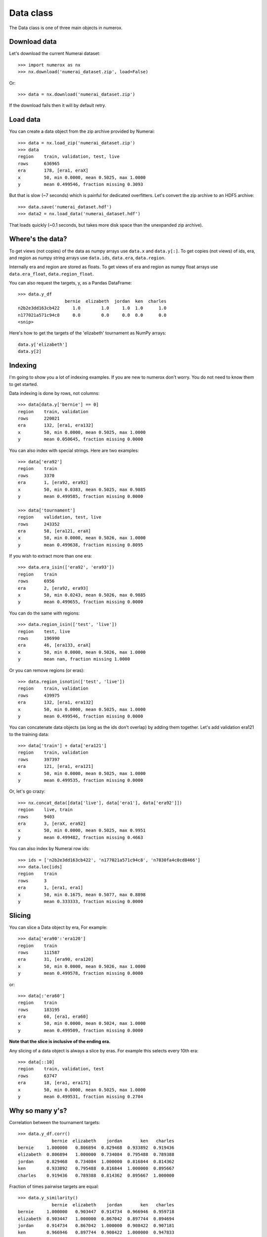 Data class
==========

The Data class is one of three main objects in numerox.

Download data
-------------

Let's download the current Numerai dataset::

    >>> import numerox as nx
    >>> nx.download('numerai_dataset.zip', load=False)

Or::

    >>> data = nx.download('numerai_dataset.zip')

If the download fails then it will by default retry.

Load data
---------

You can create a data object from the zip archive provided by Numerai::

    >>> data = nx.load_zip('numerai_dataset.zip')
    >>> data
    region    train, validation, test, live
    rows      636965
    era       178, [era1, eraX]
    x         50, min 0.0000, mean 0.5025, max 1.0000
    y         mean 0.499546, fraction missing 0.3093

But that is slow (~7 seconds) which is painful for dedicated overfitters.
Let's convert the zip archive to an HDF5 archive::

    >>> data.save('numerai_dataset.hdf')
    >>> data2 = nx.load_data('numerai_dataset.hdf')

That loads quickly (~0.1 seconds, but takes more disk space than the
unexpanded zip archive).

Where's the data?
-----------------

To get views (not copies) of the data as numpy arrays use ``data.x`` and
``data.y[:]``. To get copies (not views) of ids, era, and region as numpy
string arrays use ``data.ids``, ``data.era``, ``data.region``.

Internally era and region are stored as floats. To get views of era and region
as numpy float arrays use ``data.era_float``, ``data.region_float``.

You can also request the targets, y, as a Pandas DataFrame::

    >>> data.y_df
                      bernie  elizabeth  jordan  ken  charles
    n2b2e3dd163cb422     1.0        1.0     1.0  1.0      1.0
    n177021a571c94c8     0.0        0.0     0.0  0.0      0.0
    <snip>

Here's how to get the targets of the 'elizabeth' tournament as NumPy arrays::

    data.y['elizabeth']
    data.y[2]

Indexing
--------

I'm going to show you a lot of indexing examples. If you are new to numerox
don't worry. You do not need to know them to get started.

Data indexing is done by rows, not columns::

    >>> data[data.y['bernie'] == 0]
    region    train, validation
    rows      220021
    era       132, [era1, era132]
    x         50, min 0.0000, mean 0.5025, max 1.0000
    y         mean 0.050645, fraction missing 0.0000

You can also index with special strings. Here are two examples::

    >>> data['era92']
    region    train
    rows      3370
    era       1, [era92, era92]
    x         50, min 0.0383, mean 0.5025, max 0.9885
    y         mean 0.499585, fraction missing 0.0000

    >>> data['tournament']
    region    validation, test, live
    rows      243352
    era       58, [era121, eraX]
    x         50, min 0.0000, mean 0.5026, max 1.0000
    y         mean 0.499638, fraction missing 0.8095

If you wish to extract more than one era::

    >>> data.era_isin(['era92', 'era93'])
    region    train
    rows      6956
    era       2, [era92, era93]
    x         50, min 0.0243, mean 0.5026, max 0.9885
    y         mean 0.499655, fraction missing 0.0000

You can do the same with regions::

    >>> data.region_isin(['test', 'live'])
    region    test, live
    rows      196990
    era       46, [era133, eraX]
    x         50, min 0.0000, mean 0.5026, max 1.0000
    y         mean nan, fraction missing 1.0000

Or you can remove regions (or eras)::

    >>> data.region_isnotin(['test', 'live'])
    region    train, validation
    rows      439975
    era       132, [era1, era132]
    x         50, min 0.0000, mean 0.5025, max 1.0000
    y         mean 0.499546, fraction missing 0.0000

You can concatenate data objects (as long as the ids don't overlap) by
adding them together. Let's add validation era121 to the training data::

    >>> data['train'] + data['era121']
    region    train, validation
    rows      397397
    era       121, [era1, era121]
    x         50, min 0.0000, mean 0.5025, max 1.0000
    y         mean 0.499535, fraction missing 0.0000

Or, let's go crazy::

    >>> nx.concat_data([data['live'], data['era1'], data['era92']])
    region    live, train
    rows      9403
    era       3, [eraX, era92]
    x         50, min 0.0000, mean 0.5025, max 0.9951
    y         mean 0.499482, fraction missing 0.4663

You can also index by Numerai row ids::

    >>> ids = ['n2b2e3dd163cb422', 'n177021a571c94c8', 'n7830fa4c0cd8466']
    >>> data.loc[ids]
    region    train
    rows      3
    era       1, [era1, era1]
    x         50, min 0.1675, mean 0.5077, max 0.8898
    y         mean 0.333333, fraction missing 0.0000

Slicing
-------

You can slice a Data object by era, For example::

    >>> data['era90':'era120']
    region    train
    rows      111587
    era       31, [era90, era120]
    x         50, min 0.0000, mean 0.5026, max 1.0000
    y         mean 0.499578, fraction missing 0.0000
    
or::

    >>> data[:'era60']
    region    train
    rows      183195
    era       60, [era1, era60]
    x         50, min 0.0000, mean 0.5024, max 1.0000
    y         mean 0.499509, fraction missing 0.0000

**Note that the slice is inclusive of the ending era.**

Any slicing of a data object is always a slice by eras. For example this
selects every 10th era::

    >>> data[::10]
    region    train, validation, test
    rows      63747
    era       18, [era1, era171]
    x         50, min 0.0000, mean 0.5025, max 1.0000
    y         mean 0.499531, fraction missing 0.2704

Why so many y's?
----------------

Correlation between the tournament targets::

    >>> data.y_df.corr()
                 bernie  elizabeth    jordan       ken   charles
    bernie     1.000000   0.806894  0.829468  0.933892  0.919436
    elizabeth  0.806894   1.000000  0.734084  0.795488  0.789388
    jordan     0.829468   0.734084  1.000000  0.816844  0.814362
    ken        0.933892   0.795488  0.816844  1.000000  0.895667
    charles    0.919436   0.789388  0.814362  0.895667  1.000000

Fraction of times pairwise targets are equal::

    >>> data.y_similarity()
                 bernie  elizabeth    jordan       ken   charles
    bernie     1.000000   0.903447  0.914734  0.966946  0.959718
    elizabeth  0.903447   1.000000  0.867042  0.897744  0.894694
    jordan     0.914734   0.867042  1.000000  0.908422  0.907181
    ken        0.966946   0.897744  0.908422  1.000000  0.947833
    charles    0.959718   0.894694  0.907181  0.947833  1.000000

Historgram of sum of targets across tournaments::

    >>> data.y_sum_hist()
          fraction
    ysum
    0     0.409678
    1     0.063760
    2     0.027231
    3     0.027390
    4     0.062367
    5     0.409573

Feature engineering
-------------------

Numerox offers several ways to transform features (``data.x``).

You can use principal component analysis (PCA) to make the features
orthogonal::

    >>> data2 = data.pca()

You can keep only the number of orthogonal features that explain at least,
say, 90% of the variance::

    >>> data2 = data.pca(nfactor=0.9)

which for the dataset I am using leaves me with 16 features (I'd get the
same result if I had used ``nfactor=16``):::

    >>> data2.xshape
    (636835, 16)

You can fit the PCA on, say, the train data and then use that fit to transform
all the data::

    >>> data2 = data.pca(nfactor=0.9, data_fit=data['train'])

Besides using PCA you can make your own (secret) transformations of the
features. Let's multiply all features by 2::

    >>> x = 2 * data.x
    >>> data2 = data.xnew(x)

Let's only keep the first 20 features::

    >>> x = data.x[:, :20]
    >>> data2 = data.xnew(x)

Let's double the number of features::

    >>> x = data.x
    >>> x = np.hstack((x, x * x))
    >>> data2 = data.xnew(x)

OK, you get the idea.


Try it
------

Numerox comes with a small dataset to play with::

    >>> nx.play_data()
    region    train, validation, test, live
    rows      6290
    era       178, [era1, eraX]
    x         50, min 0.0196, mean 0.5025, max 1.0000
    y         mean 0.504170, fraction missing 0.3099

It is about 1% of a regular Numerai dataset. The targets (``data.y``) are not
balanced.  It was created using the following function::

    play_data = data.subsample(fraction=0.01, seed=0)

If you have a long-running model then you can use subsample to create a
small dataset to quickly check that your code runs without crashing before
leaving it to run overnight.
